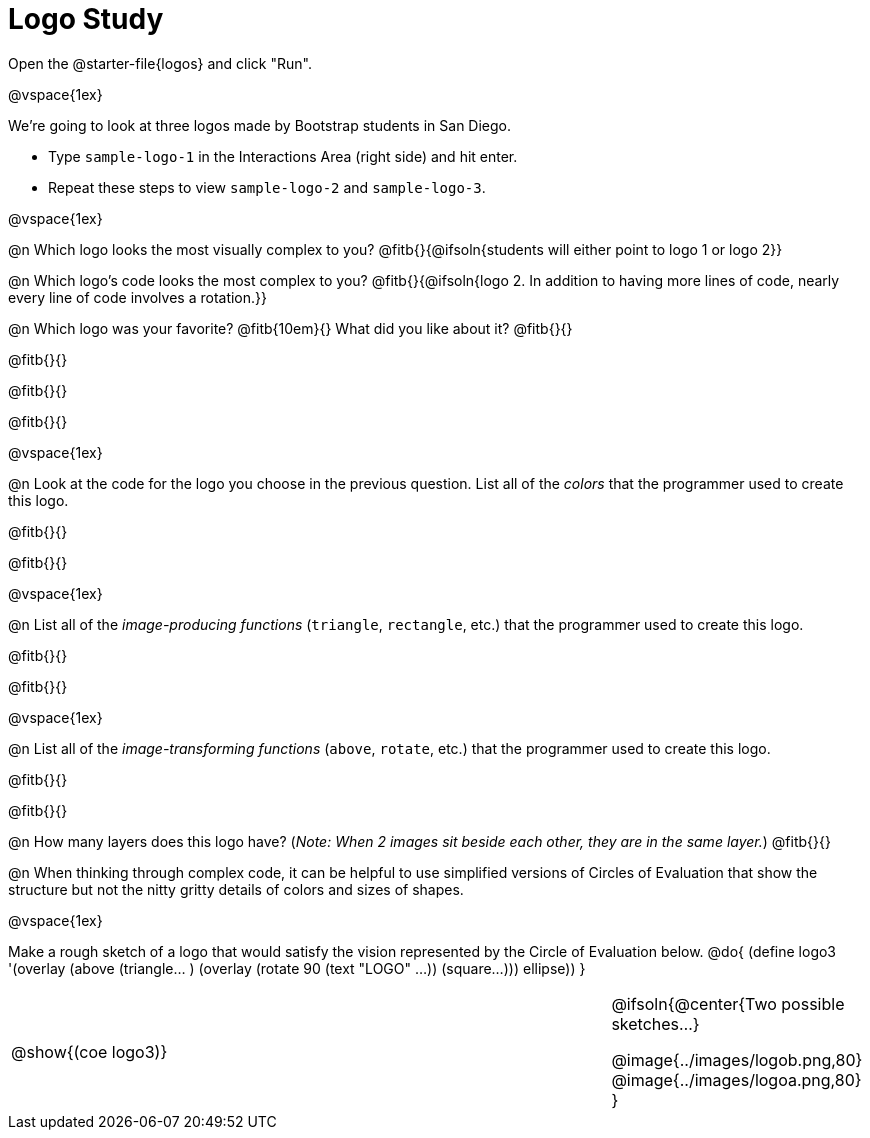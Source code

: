 = Logo Study

[.linkInstructions]
Open the @starter-file{logos} and click "Run".

@vspace{1ex}

We're going to look at three logos made by Bootstrap students in San Diego.

- Type `sample-logo-1` in the Interactions Area (right side) and hit enter.
- Repeat these steps to view `sample-logo-2` and `sample-logo-3`.

@vspace{1ex}

@n Which logo looks the most visually complex to you? @fitb{}{@ifsoln{students will either point to logo 1 or logo 2}}

@n Which logo's code looks the most complex to you? @fitb{}{@ifsoln{logo 2. In addition to having more lines of code, nearly every line of code involves a rotation.}}

@n Which logo was your favorite? @fitb{10em}{} What did you like about it? @fitb{}{}

@fitb{}{}

@fitb{}{}

@fitb{}{}

@vspace{1ex}

@n Look at the code for the logo you choose in the previous question. List all of the _colors_ that the programmer used to create this logo.

@fitb{}{}

@fitb{}{}

@vspace{1ex}

@n List all of the _image-producing functions_ (`triangle`, `rectangle`, etc.) that the programmer used to create this logo.

@fitb{}{}

@fitb{}{}

@vspace{1ex}

@n List all of the _image-transforming functions_ (`above`, `rotate`, etc.) that the programmer used to create this logo.

@fitb{}{}

@fitb{}{}

@n How many layers does this logo have? (_Note: When 2 images sit beside each other, they are in the same layer._) @fitb{}{}

@n When thinking through complex code, it can be helpful to use simplified versions of Circles of Evaluation that show the structure but not the nitty gritty details of colors and sizes of shapes.

@vspace{1ex}

Make a rough sketch of a logo that would satisfy the vision represented by the Circle of Evaluation below.
@do{
(define logo3 '(overlay
(above 
(triangle... ) 
(overlay 
(rotate 90 (text "LOGO" ...))
(square...)))
ellipse))
}


[cols="6a, 1a, 3a", frame="none", grid="none"]
|===
| @show{(coe logo3)}
| 
|
@ifsoln{@center{Two possible sketches...}

@image{../images/logob.png,80}
@image{../images/logoa.png,80}
}
|===


